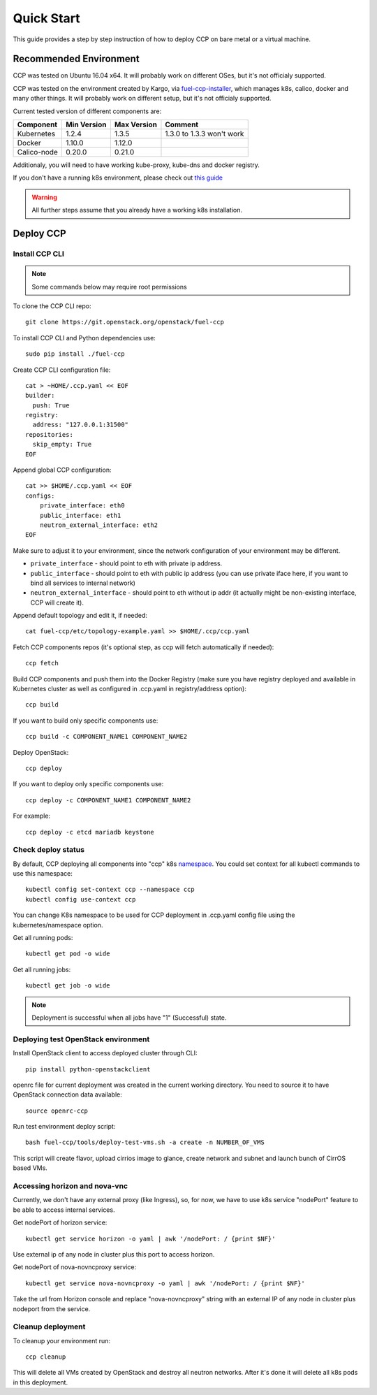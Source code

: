 .. _quickstart:

===========
Quick Start
===========

This guide provides a step by step instruction of how to deploy CCP on bare
metal or a virtual machine.

Recommended Environment
=======================

CCP was tested on Ubuntu 16.04 x64. It will probably work on different OSes,
but it's not officialy supported.

CCP was tested on the environment created by Kargo, via
`fuel-ccp-installer <https://github.com/openstack/fuel-ccp-installer>`__,
which manages k8s, calico, docker and many other things. It will probably work
on different setup, but it's not officialy supported.

Current tested version of different components are:

=====================   ===========  ===========  =========================
Component               Min Version  Max Version  Comment
=====================   ===========  ===========  =========================
Kubernetes              1.2.4        1.3.5        1.3.0 to 1.3.3 won't work
Docker                  1.10.0       1.12.0
Calico-node             0.20.0       0.21.0
=====================   ===========  ===========  =========================

Additionaly, you will need to have working kube-proxy, kube-dns and docker
registry.

If you don't have a running k8s environment, please check out `this guide
<http://fuel-ccp-installer.readthedocs.io/en/latest/quickstart.html>`__

.. WARNING:: All further steps assume that you already have a working k8s
 installation.

Deploy CCP
==========

Install CCP CLI
---------------

.. NOTE:: Some commands below may require root permissions

To clone the CCP CLI repo:

::

    git clone https://git.openstack.org/openstack/fuel-ccp

To install CCP CLI and Python dependencies use:

::

    sudo pip install ./fuel-ccp

Create CCP CLI configuration file:

::

    cat > ~HOME/.ccp.yaml << EOF
    builder:
      push: True
    registry:
      address: "127.0.0.1:31500"
    repositories:
      skip_empty: True
    EOF

Append global CCP configuration:

::

    cat >> $HOME/.ccp.yaml << EOF
    configs:
        private_interface: eth0
        public_interface: eth1
        neutron_external_interface: eth2
    EOF

Make sure to adjust it to your environment, since the network configuration of
your environment may be different.

- ``private_interface`` - should point to eth with private ip address.
- ``public_interface`` - should point to eth with public ip address (you can
  use private iface here, if you want to bind all services to internal
  network)
- ``neutron_external_interface`` - should point to eth without ip addr (it
  actually might be non-existing interface, CCP will create it).

Append default topology and edit it, if needed:

::

    cat fuel-ccp/etc/topology-example.yaml >> $HOME/.ccp/ccp.yaml

Fetch CCP components repos (it's optional step, as ccp will fetch automatically
if needed):

::

    ccp fetch

Build CCP components and push them into the Docker Registry (make sure you
have registry deployed and available in Kubernetes cluster as well as
configured in .ccp.yaml in registry/address option):

::

    ccp build

If you want to build only specific components use:

::

    ccp build -c COMPONENT_NAME1 COMPONENT_NAME2

Deploy OpenStack:

::

    ccp deploy

If you want to deploy only specific components use:

::

    ccp deploy -c COMPONENT_NAME1 COMPONENT_NAME2

For example:

::

    ccp deploy -c etcd mariadb keystone

Check deploy status
-------------------

By default, CCP deploying all components into "ccp" k8s
`namespace <http://kubernetes.io/docs/user-guide/namespaces/>`__.
You could set context for all kubectl commands to use this namespace:

::

    kubectl config set-context ccp --namespace ccp
    kubectl config use-context ccp

You can change K8s namespace to be used for CCP deployment in .ccp.yaml
config file using the kubernetes/namespace option.

Get all running pods:

::

    kubectl get pod -o wide


Get all running jobs:

::

    kubectl get job -o wide

.. NOTE:: Deployment is successful when all jobs have "1" (Successful) state.

Deploying test OpenStack environment
------------------------------------

Install OpenStack client to access deployed cluster through CLI:

::

    pip install python-openstackclient

openrc file for current deployment was created in the current working
directory. You need to source it to have OpenStack connection data available:

::

    source openrc-ccp


Run test environment deploy script:

::

    bash fuel-ccp/tools/deploy-test-vms.sh -a create -n NUMBER_OF_VMS

This script will create flavor, upload cirrios image to glance, create network
and subnet and launch bunch of CirrOS based VMs.


Accessing horizon and nova-vnc
------------------------------

Currently, we don't have any external proxy (like Ingress), so, for now, we
have to use k8s service "nodePort" feature to be able to access internal
services.

Get nodePort of horizon service:

::

    kubectl get service horizon -o yaml | awk '/nodePort: / {print $NF}'

Use external ip of any node in cluster plus this port to access horizon.

Get nodePort of nova-novncproxy service:

::

    kubectl get service nova-novncproxy -o yaml | awk '/nodePort: / {print $NF}'

Take the url from Horizon console and replace "nova-novncproxy" string with an
external IP of any node in cluster plus nodeport from the service.

Cleanup deployment
---------------------

To cleanup your environment run:

::

    ccp cleanup

This will delete all VMs created by OpenStack and destroy all neutron networks.
After it's done it will delete all k8s pods in this deployment.
